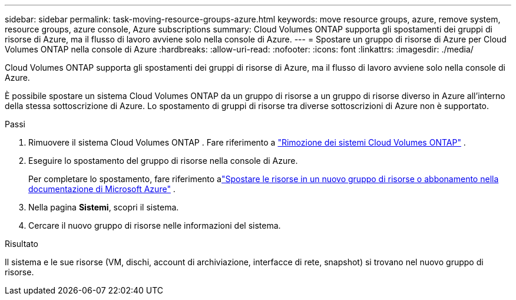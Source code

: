 ---
sidebar: sidebar 
permalink: task-moving-resource-groups-azure.html 
keywords: move resource groups, azure, remove system, resource groups, azure console, Azure subscriptions 
summary: Cloud Volumes ONTAP supporta gli spostamenti dei gruppi di risorse di Azure, ma il flusso di lavoro avviene solo nella console di Azure. 
---
= Spostare un gruppo di risorse di Azure per Cloud Volumes ONTAP nella console di Azure
:hardbreaks:
:allow-uri-read: 
:nofooter: 
:icons: font
:linkattrs: 
:imagesdir: ./media/


[role="lead"]
Cloud Volumes ONTAP supporta gli spostamenti dei gruppi di risorse di Azure, ma il flusso di lavoro avviene solo nella console di Azure.

È possibile spostare un sistema Cloud Volumes ONTAP da un gruppo di risorse a un gruppo di risorse diverso in Azure all'interno della stessa sottoscrizione di Azure.  Lo spostamento di gruppi di risorse tra diverse sottoscrizioni di Azure non è supportato.

.Passi
. Rimuovere il sistema Cloud Volumes ONTAP . Fare riferimento a link:https://docs.netapp.com/us-en/bluexp-cloud-volumes-ontap/task-removing.html["Rimozione dei sistemi Cloud Volumes ONTAP"] .
. Eseguire lo spostamento del gruppo di risorse nella console di Azure.
+
Per completare lo spostamento, fare riferimento alink:https://learn.microsoft.com/en-us/azure/azure-resource-manager/management/move-resource-group-and-subscription["Spostare le risorse in un nuovo gruppo di risorse o abbonamento nella documentazione di Microsoft Azure"^] .

. Nella pagina *Sistemi*, scopri il sistema.
. Cercare il nuovo gruppo di risorse nelle informazioni del sistema.


.Risultato
Il sistema e le sue risorse (VM, dischi, account di archiviazione, interfacce di rete, snapshot) si trovano nel nuovo gruppo di risorse.

